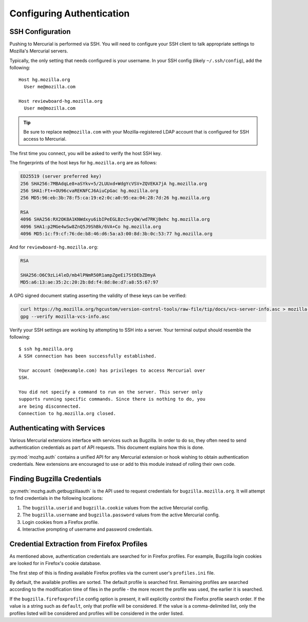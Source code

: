 .. _hgmozilla_auth:

==========================
Configuring Authentication
==========================

.. _auth_ssh:

SSH Configuration
=================

Pushing to Mercurial is performed via SSH. You will need to configure
your SSH client to talk appropriate settings to Mozilla's Mercurial
servers.

Typically, the only setting that needs configured is your username.
In your SSH config (likely ``~/.ssh/config``), add the following::

   Host hg.mozilla.org
     User me@mozilla.com

   Host reviewboard-hg.mozilla.org
     User me@mozilla.com

.. tip::
   Be sure to replace ``me@mozilla.com`` with your Mozilla-registered
   LDAP account that is configured for SSH access to Mercurial.

The first time you connect, you will be asked to verify the host SSH
key.

The fingerprints of the host keys for ``hg.mozilla.org`` are as follows:

.. code::

   ED25519 (server preferred key)
   256 SHA256:7MBAdqLe8+aSYkv+5/2LUUxd+WdgYcVSV+ZQVEKA7jA hg.mozilla.org
   256 SHA1:Ft++OU96cvaREKNFCJ6AiuCpGac hg.mozilla.org
   256 MD5:96:eb:3b:78:f5:ca:19:e2:0c:a0:95:ea:04:28:7d:26 hg.mozilla.org

   RSA
   4096 SHA256:RX2OK8A1KNWdxyu6ibIPeEGLBzc5vyQW/wd7RKjBehc hg.mozilla.org
   4096 SHA1:p2MGe4wSw8ZnQ5J9ShBk/6VA+Co hg.mozilla.org
   4096 MD5:1c:f9:cf:76:de:b8:46:d6:5a:a3:00:8d:3b:0c:53:77 hg.mozilla.org

And for ``reviewboard-hg.mozilla.org``:

.. code::

   RSA

   SHA256:O6C9zLi4leD/mb4lPNmR50R1ampZgeEi7StDEbZDmyA
   MD5:a6:13:ae:35:2c:20:2b:8d:f4:8d:8e:d7:a8:55:67:97

A GPG signed document stating asserting the validity of these keys can
be verified:

.. code-block:: bash

   curl https://hg.mozilla.org/hgcustom/version-control-tools/raw-file/tip/docs/vcs-server-info.asc > mozilla-vcs-info.asc
   gpg --verify mozilla-vcs-info.asc

Verify your SSH settings are working by attempting to SSH into a server.
Your terminal output should resemble the following::

   $ ssh hg.mozilla.org
   A SSH connection has been successfully established.

   Your account (me@example.com) has privileges to access Mercurial over
   SSH.

   You did not specify a command to run on the server. This server only
   supports running specific commands. Since there is nothing to do, you
   are being disconnected.
   Connection to hg.mozilla.org closed.

Authenticating with Services
============================

Various Mercurial extensions interface with services such as Bugzilla.
In order to do so, they often need to send authentication credentials
as part of API requests. This document explains how this is done.

:py:mod:`mozhg.auth` contains a unified API for any Mercurial
extension or hook wishing to obtain authentication credentials.
New extensions are encouraged to use or add to this module instead
of rolling their own code.

.. _hgmozilla_finding_bugzilla_credentials:

Finding Bugzilla Credentials
============================

:py:meth:`mozhg.auth.getbugzillaauth` is the API used to request
credentials for ``bugzilla.mozilla.org``. It will attempt to find
credentials in the following locations:

1. The ``bugzilla.userid`` and ``bugzilla.cookie`` values from the
   active Mercurial config.
2. The ``bugzilla.username`` and ``bugzilla.password`` values from the
   active Mercurial config.
3. Login cookies from a Firefox profile.
4. Interactive prompting of username and password credentials.

Credential Extraction from Firefox Profiles
===========================================

As mentioned above, authentication credentials are searched for in
Firefox profiles. For example, Bugzilla login cookies are looked for
in Firefox's cookie database.

The first step of this is finding available Firefox profiles via the
current user's ``profiles.ini`` file.

By default, the available profiles are sorted. The default profile is
searched first. Remaining profiles are searched according to the
modification time of files in the profile - the more recent the
profile was used, the earlier it is searched.

If the ``bugzilla.firefoxprofile`` config option is present, it will
explicitly control the Firefox profile search order. If the value is a
string such as ``default``, only that profile will be considered.
If the value is a comma-delimited list, only the profiles listed will be
considered and profiles will be considered in the order listed.
